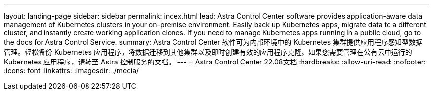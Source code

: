 ---
layout: landing-page 
sidebar: sidebar 
permalink: index.html 
lead: Astra Control Center software provides application-aware data management of Kubernetes clusters in your on-premise environment. Easily back up Kubernetes apps, migrate data to a different cluster, and instantly create working application clones. If you need to manage Kubernetes apps running in a public cloud, go to the docs for Astra Control Service. 
summary: Astra Control Center 软件可为内部环境中的 Kubernetes 集群提供应用程序感知型数据管理。轻松备份 Kubernetes 应用程序，将数据迁移到其他集群以及即时创建有效的应用程序克隆。如果您需要管理在公有云中运行的 Kubernetes 应用程序，请转至 Astra 控制服务的文档。 
---
= Astra Control Center 22.08文档
:hardbreaks:
:allow-uri-read: 
:nofooter: 
:icons: font
:linkattrs: 
:imagesdir: ./media/


